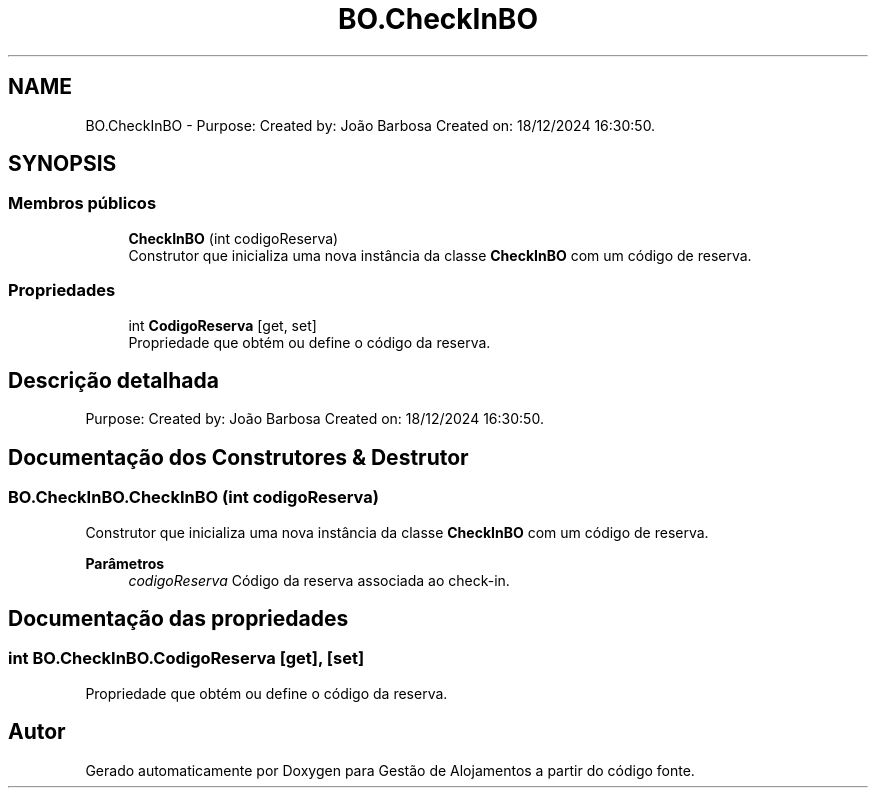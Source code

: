 .TH "BO.CheckInBO" 3 "Gestão de Alojamentos" \" -*- nroff -*-
.ad l
.nh
.SH NAME
BO.CheckInBO \- Purpose: Created by: João Barbosa Created on: 18/12/2024 16:30:50\&.  

.SH SYNOPSIS
.br
.PP
.SS "Membros públicos"

.in +1c
.ti -1c
.RI "\fBCheckInBO\fP (int codigoReserva)"
.br
.RI "Construtor que inicializa uma nova instância da classe \fBCheckInBO\fP com um código de reserva\&. "
.in -1c
.SS "Propriedades"

.in +1c
.ti -1c
.RI "int \fBCodigoReserva\fP\fR [get, set]\fP"
.br
.RI "Propriedade que obtém ou define o código da reserva\&. "
.in -1c
.SH "Descrição detalhada"
.PP 
Purpose: Created by: João Barbosa Created on: 18/12/2024 16:30:50\&. 


.SH "Documentação dos Construtores & Destrutor"
.PP 
.SS "BO\&.CheckInBO\&.CheckInBO (int codigoReserva)"

.PP
Construtor que inicializa uma nova instância da classe \fBCheckInBO\fP com um código de reserva\&. 
.PP
\fBParâmetros\fP
.RS 4
\fIcodigoReserva\fP Código da reserva associada ao check-in\&.
.RE
.PP

.SH "Documentação das propriedades"
.PP 
.SS "int BO\&.CheckInBO\&.CodigoReserva\fR [get]\fP, \fR [set]\fP"

.PP
Propriedade que obtém ou define o código da reserva\&. 

.SH "Autor"
.PP 
Gerado automaticamente por Doxygen para Gestão de Alojamentos a partir do código fonte\&.
